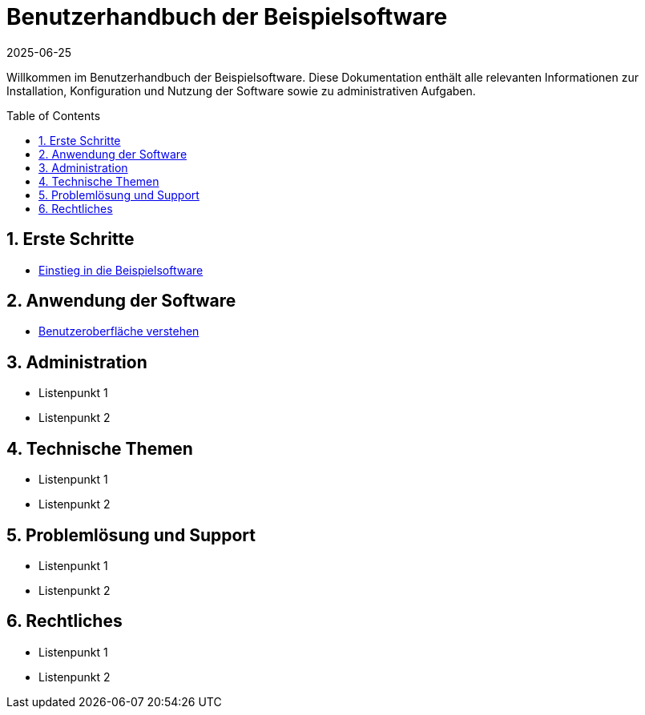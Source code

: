 = Benutzerhandbuch der Beispielsoftware
:doctype: book
:toc: macro
:toclevels: 2
:icons: font
:sectnums:
:keywords: Benutzerhandbuch, Beispielsoftware, Hilfe, Dokumentation
:description: Einstiegspunkt für alle Themen der Beispielsoftware-Dokumentation
:revdate: 2025-06-25

Willkommen im Benutzerhandbuch der Beispielsoftware. Diese Dokumentation enthält alle relevanten Informationen zur Installation, Konfiguration und Nutzung der Software sowie zu administrativen Aufgaben.

toc::[]

== Erste Schritte

* xref:contentconcept.adoc[Einstieg in die Beispielsoftware]

== Anwendung der Software

* xref:contenttask.adoc[Benutzeroberfläche verstehen]

== Administration

* Listenpunkt 1
* Listenpunkt 2

== Technische Themen

* Listenpunkt 1
* Listenpunkt 2

== Problemlösung und Support

* Listenpunkt 1
* Listenpunkt 2

== Rechtliches

* Listenpunkt 1
* Listenpunkt 2
